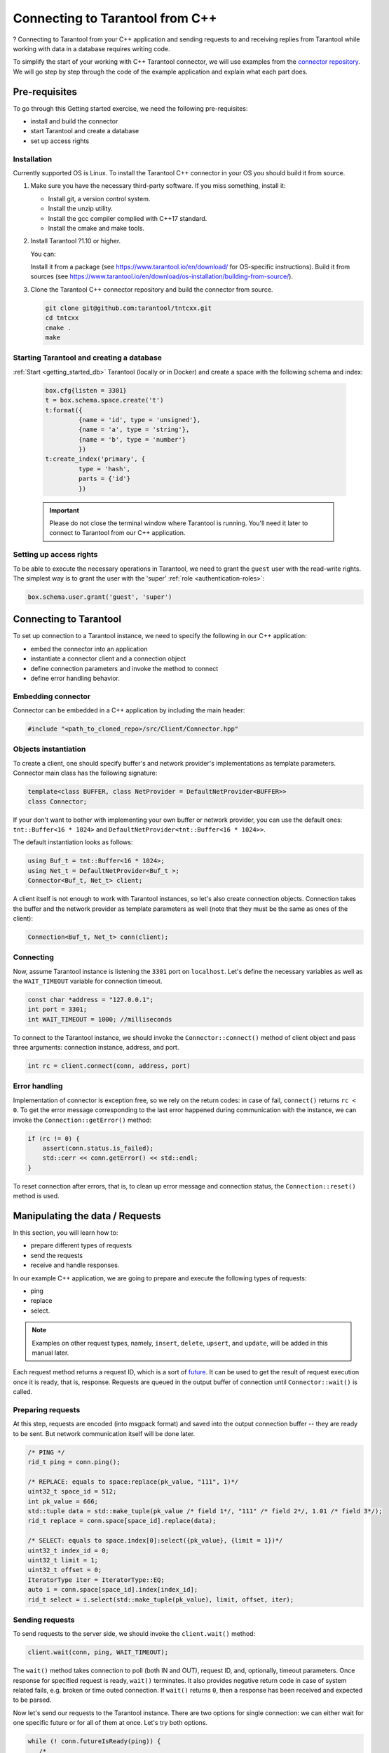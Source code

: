 
Connecting to Tarantool from C++
=================================

.. //TDB Overview intro


.. //TBD intro about using examples - to place it here or in pre-req?

?
Connecting to Tarantool from your C++ application and sending requests to and
receiving replies from Tarantool while working with data in a database requires
writing code.

To simplify the start of your working with C++ Tarantool connector, we will
use examples from the `connector repository <https://github.com/tarantool/tntcxx/tree/master/examples>`_.
We will go step by step through the code of the example application and explain
what each part does.

.. //https://github.com/tarantool/tntcxx/blob/master/examples/Simple.cpp


.. _gs_cxx_prereq:

Pre-requisites
----------------

.. //TBD intro paragraph and refs to sub-topics

To go through this Getting started exercise, we need the following
pre-requisites:

* install and build the connector
* start Tarantool and create a database
* set up access rights

.. _gs_cxx_prereq_install:

Installation
~~~~~~~~~~~~~

Currently supported OS is Linux. To install the Tarantool C++ connector in your
OS you should build it from source.

.. //TBD links to install pages

#. Make sure you have the necessary third-party software. If you miss something, install it:

   * Install git, a version control system.
   * Install the unzip utility.
   * Install the gcc compiler complied with C++17 standard.
   * Install the cmake and make tools.

#. Install Tarantool ?1.10 or higher.

   You can:

   Install it from a package (see https://www.tarantool.io/en/download/ for OS-specific instructions).
   Build it from sources (see https://www.tarantool.io/en/download/os-installation/building-from-source/).

#. Clone the Tarantool C++ connector repository and build the connector from source.

   .. code-block:: bash

      git clone git@github.com:tarantool/tntcxx.git
      cd tntcxx
      cmake .
      make

.. _gs_cxx_prereq_tnt_run:

Starting Tarantool and creating a database
~~~~~~~~~~~~~~~~~~~~~~~~~~~~~~~~~~~~~~~~~~~

:ref:`Start <getting_started_db>` Tarantool (locally or in Docker)
and create a space with the following schema and index:

   .. code-block:: lua

       box.cfg{listen = 3301}
       t = box.schema.space.create('t')
       t:format({
                {name = 'id', type = 'unsigned'},
                {name = 'a', type = 'string'},
                {name = 'b', type = 'number'}
                })
       t:create_index('primary', {
                type = 'hash',
                parts = {'id'}
                })

   .. IMPORTANT::

      Please do not close the terminal window where Tarantool is running.
      You'll need it later to connect to Tarantool from our C++ application.

.. _gs_cxx_prereq_access:

Setting up access rights
~~~~~~~~~~~~~~~~~~~~~~~~

To be able to execute the necessary operations in Tarantool, we need to grant
the ``guest`` user with the read-write rights. The simplest way is to grant
the user with the 'super' :ref:`role <authentication-roles>`:

.. code-block:: lua

   box.schema.user.grant('guest', 'super')

.. //TBD !!!for code snippets in the topics below -- check which of them can be replaced with literalinclude. That also requires setting labels (start-after and end-before ) in the code files via comments

Connecting to Tarantool
-----------------------

.. //TBD intro paragraph, create refs to sub-topics
To set up connection to a Tarantool instance, we need to specify the following
in our C++ application:

* embed the connector into an application
* instantiate a connector client and a connection object
* define connection parameters and invoke the method to connect
* define error handling behavior.

.. _gs_cxx_embedding:

Embedding connector
~~~~~~~~~~~~~~~~~~~

Connector can be embedded in a C++ application by including the main
header:

.. code-block:: c

   #include "<path_to_cloned_repo>/src/Client/Connector.hpp"
.. //https://github.com/tarantool/tntcxx/blob/master/examples/Simple.cpp#L40

.. _gs_cxx_instantiation:

Objects instantiation
~~~~~~~~~~~~~~~~~~~~~

To create a client, one should specify buffer's and network provider's
implementations as template parameters. Connector main class has the
following signature:

.. code-block:: c

   template<class BUFFER, class NetProvider = DefaultNetProvider<BUFFER>>
   class Connector;

If your don't want to bother with implementing your own buffer or network
provider, you can use the default ones: ``tnt::Buffer<16 * 1024>`` and
``DefaultNetProvider<tnt::Buffer<16 * 1024>>``.

The default instantiation looks as follows:

.. code-block:: c

   using Buf_t = tnt::Buffer<16 * 1024>;
   using Net_t = DefaultNetProvider<Buf_t >;
   Connector<Buf_t, Net_t> client;

.. // https://github.com/tarantool/tntcxx/blob/master/examples/Simple.cpp#L49-L50
.. //https://github.com/tarantool/tntcxx/blob/master/examples/Simple.cpp#L104
.. //TBD also write about #include "../src/Buffer/Buffer.hpp"

A client itself is not enough to work with Tarantool instances, so let's
also create connection objects. Connection takes the buffer and the network
provider as template parameters as well (note that they must be the same
as ones of the client):

.. //https://github.com/tarantool/tntcxx/blob/master/examples/Simple.cpp#L108

.. code-block:: c

   Connection<Buf_t, Net_t> conn(client);

Connecting
~~~~~~~~~~

Now, assume Tarantool instance is listening the ``3301`` port on ``localhost``.
Let's define the necessary variables as well as the ``WAIT_TIMEOUT`` variable
for connection timeout.

.. // https://github.com/tarantool/tntcxx/blob/master/examples/Simple.cpp#L45-L47

.. code-block:: c

   const char *address = "127.0.0.1";
   int port = 3301;
   int WAIT_TIMEOUT = 1000; //milliseconds

To connect to the Tarantool instance, we should invoke
the ``Connector::connect()`` method of client object and
pass three arguments: connection instance, address, and port.

.. code-block:: c

   int rc = client.connect(conn, address, port)

Error handling
~~~~~~~~~~~~~~

Implementation of connector is exception free, so we rely on the return
codes: in case of fail, ``connect()`` returns ``rc < 0``. To get the
error message corresponding to the last error happened during
communication with the instance, we can invoke the ``Connection::getError()``
method:

.. code-block:: c

   if (rc != 0) {
       assert(conn.status.is_failed);
       std::cerr << conn.getError() << std::endl;
   }

To reset connection after errors, that is, to clean up error message and connection
status, the ``Connection::reset()`` method is used.

.. // TBD For more information on connectors API, refer ... <link to the API document>

.. // TBD section title - Manipulating the data vs Requests vs something else

.. _gs_cxx_data_manipulate:

Manipulating the data / Requests
----------------------------------

.. //TBD !!!intro, list of request types, list of logical steps we are going to do, ?other concept points
In this section, you will learn how to:

* prepare different types of requests
* send the requests
* receive and handle responses.

In our example C++ application, we are going to prepare and execute the following
types of requests:

* ping
* replace
* select.

.. NOTE::

   Examples on other request types, namely, ``insert``, ``delete``, ``upsert``,
   and ``update``, will be added in this manual later.

Each request method returns a request ID, which is a sort of `future <https://en.wikipedia.org/wiki/Futures_and_promises>`_.
It can be used to get the result of request execution once it is ready, that is,
response. Requests are queued in the output buffer of connection
until ``Connector::wait()`` is called.

Preparing requests
~~~~~~~~~~~~~~~~~~~

.. //TBD intro

At this step, requests are encoded (into msgpack format) and saved into the
output connection buffer -- they are ready to be sent.
But network communication itself will be done later.

.. //TDB not sure yet if it's better to have a sub-topic for each request type

.. code-block:: c

   /* PING */
   rid_t ping = conn.ping();

   /* REPLACE: equals to space:replace(pk_value, "111", 1)*/
   uint32_t space_id = 512;
   int pk_value = 666;
   std::tuple data = std::make_tuple(pk_value /* field 1*/, "111" /* field 2*/, 1.01 /* field 3*/);
   rid_t replace = conn.space[space_id].replace(data);

   /* SELECT: equals to space.index[0]:select({pk_value}, {limit = 1})*/
   uint32_t index_id = 0;
   uint32_t limit = 1;
   uint32_t offset = 0;
   IteratorType iter = IteratorType::EQ;
   auto i = conn.space[space_id].index[index_id];
   rid_t select = i.select(std::make_tuple(pk_value), limit, offset, iter);

Sending requests
~~~~~~~~~~~~~~~~~

To send requests to the server side, we should invoke the ``client.wait()``
method:

.. code-block:: c

   client.wait(conn, ping, WAIT_TIMEOUT);

The ``wait()`` method takes connection to poll (both IN and OUT),
request ID, and, optionally, timeout parameters. Once
response for specified request is ready, ``wait()`` terminates. It also
provides negative return code in case of system related fails, e.g.
broken or time outed connection. If ``wait()`` returns ``0``, then a response
has been received and expected to be parsed.

Now let's send our requests to the Tarantool instance.
There are two options for single connection: we can either wait for one specific
future or for all of them at once. Let's try both options.

.. code-block:: c

   while (! conn.futureIsReady(ping)) {
      /*
       * wait() is the main function responsible for sending/receiving
       * requests and implements event-loop under the hood. It may
       * fail due to several reasons:
       *  - connection is timed out;
       *  - connection is broken (e.g. closed);
       *  - epoll is failed.
       */
      if (client.wait(conn, ping, WAIT_TIMEOUT) != 0) {
         assert(conn.status.is_failed);
         std::cerr << conn.getError() << std::endl;
         conn.reset();
      }
   }

Receiving responses
~~~~~~~~~~~~~~~~~~~~

To get the response when it is ready, use the
``Connection::getResponse()`` method. It takes the request ID and returns an
optional object containing response (returns ``nullptr`` in case the response
is not ready yet). Note that on each future it can be called only once:
``getResponse()`` erases the request ID from internal map once it is
returned to user.

.. code-block:: c

   std::optional<Response<Buf_t>> response = conn.getResponse(ping);

.. //TBD below is the explanation paragraph -- possibly, to move it to another place

Response consists of a header and a body (``response.header`` and
``response.body``). Depending on success of request execution on the server
side, body may contain either runtime error(s) (accessible by
``response.body.error_stack``) or data (tuples)
(``response.body.data``). In turn, data is a vector of tuples. However,
tuples are not decoded and come in the form of pointers to the start and the end
of msgpacks. See the :ref:`section <gs_cxx_data_readers>` below to understand
how to decode tuples.

.. //TBD perhaps to remove comments from the code example because this is already explained. Or - to leave the explanation in the code quote and remove it in the beginning of the section

.. code-block:: c

   /* Now let's get response using our future.*/
   std::optional<Response<Buf_t>> response = conn.getResponse(ping);

   /*
    * Since conn.futureIsReady(ping) returned <true>, then response
    * must be ready.
    */
   assert(response != std::nullopt);

   /*
    * If request is successfully executed on server side, response
    * will contain data (i.e. tuple being replaced in case of :replace()
    * request or tuples satisfying search conditions in case of :select();
    * responses for pings contain nothing - empty map).
    * To tell responses containing data from error responses, one can
    * rely on response code storing in the header or check
    * Response->body.data and Response->body.error_stack members.
    */
   printResponse<Buf_t>(conn, *response);

.. //TBD some intro about receiving responses for replace and select

.. code-block:: c

   /* Let's wait for both futures at once. */
   rid_t futures[2];
   futures[0] = replace;
   futures[1] = select;

   /* No specified timeout means that we poll futures until they are ready.*/
   client.waitAll(conn, (rid_t *) &futures, 2);
   for (int i = 0; i < 2; ++i) {
      assert(conn.futureIsReady(futures[i]));
      response = conn.getResponse(futures[i]);
      assert(response != std::nullopt);
      printResponse<Buf_t>(conn, *response);
   }

.. //TBD ? Maybe to give the print results for the corresponding code lines

Several connections at once
~~~~~~~~~~~~~~~~~~~~~~~~~~~~

Let's have a look at the case when we establish two connections to Tarantool
instance simultaneously.

.. code-block:: c

   /* Now create another connection. */
   Connection<Buf_t, Net_t> another(client);
   if (client.connect(another, address, port) != 0) {
      assert(conn.status.is_failed);
      std::cerr << conn.getError() << std::endl;
      return -1;
   }

   /* Simultaneously execute two requests from different connections. */
   rid_t f1 = conn.ping();
   rid_t f2 = another.ping();

   /*
    * waitAny() returns the first connection received response.
    * All connections registered via :connect() call are participating.
    */
   Connection<Buf_t, Net_t> *first = client.waitAny(WAIT_TIMEOUT);
   if (first == &conn) {
      assert(conn.futureIsReady(f1));
   } else {
      assert(another.futureIsReady(f2));
   }

Closing connections
~~~~~~~~~~~~~~~~~~~~

Finally, a user is responsible for closing connections.

.. code-block:: c

   client.close(conn);
   client.close(another);

Building and launching the C++ application
-------------------------------------------

Finally, we are going to build our example C++ application, launch it
to connect to Tarantool instance and execute all the requests defined.

Make sure you are in the root directory of the cloned repository. To build
the example application:

.. code-block:: bash

   cd examples
   cmake .
   make

Make sure the :ref:`Tarantool session <gs_cxx_prereq_tnt_run>`
you started earlier is running. Launch the application:

.. code-block:: bash

   ./Simple

.. //TBD To give parts of the print results with comments

.. _gs_cxx_data_readers:

Decoding and reading the data
------------------------------

Responses from a Tarantool instance contain raw data, that is, encoded into msgpack
tuples. To decode client's data, a user has to write one's own decoders
(based on ?featured schema).

.. //TBD intro paragraphs below -- to edit

To show the logic of decoding a response, we will use
`the reader from our example <https://github.com/tarantool/tntcxx/blob/master/examples/Reader.hpp>`_.
The reader should be included in your application:

.. code-block:: c

   #include "Reader.hpp"

In the reader, first, the structure describing the data stored in space ``t`` should be defined:

.. //TBD replace SQL notation schema description with the Lua one

.. code-block:: c

   /**
    * Corresponds to tuples stored in user's space:
    * box.execute("CREATE TABLE t (id UNSIGNED PRIMARY KEY, a TEXT, d DOUBLE);")
    */
   struct UserTuple {
      uint64_t field1;
      std::string field2;
      double field3;
   };


Base reader prototype
~~~~~~~~~~~~~~~~~~~~~~

Prototype of the base reader is given in ``src/mpp/Dec.hpp``:

.. code-block:: c

   template <class BUFFER, Type TYPE>
   struct SimpleReaderBase : DefaultErrorHandler {
       using BufferIterator_t = typename BUFFER::iterator;
       /* Allowed type of values to be parsed. */
       static constexpr Type VALID_TYPES = TYPE;
       BufferIterator_t* StoreEndIterator() { return nullptr; }
   };

Every new reader should inherit from it or directly from
``DefaultErrorHandler``.

Parsing values
~~~~~~~~~~~~~~~

To parse particular value, we should define the ``Value()`` method.
First two arguments of the method are common and unused as a rule,
but the third one defines the parsed value. In case of POD structures, it's
enough to provide byte-to-byte copy. Since in our schema there are
fields of three different types, let's describe three ``Value()``
functions:

.. code-block:: c

   struct UserTupleValueReader : mpp::DefaultErrorHandler {
       /* Store instance of tuple to be parsed. */
       UserTuple& tuple;

       /* Enumerate all types which can be parsed. Otherwise */
       static constexpr mpp::Type VALID_TYPES = mpp::MP_UINT | mpp::MP_STR | mpp::MP_DBL;
       UserTupleValueReader(UserTuple& t) : tuple(t) {}

       /* Value's extractors. */
       void Value(const BufIter_t&, mpp::compact::Type, uint64_t u)
       {
          tuple.field1 = u;
       }
       void Value(const BufIter_t&, mpp::compact::Type, double d)
       {
           tuple.field3 = d;
       }
       void Value(const BufIter_t& itr, mpp::compact::Type, mpp::StrValue v)
       {
           BufIter_t tmp = itr;
           tmp += v.offset;
           std::string &dst = tuple.field2;
           while (v.size) {
               dst.push_back(*tmp);
               ++tmp;
               --v.size;
           }
       }
   };

Parsing array
~~~~~~~~~~~~~~~

.. //TBD if this should come first, before the parsing values topic?

It is worth mentioning that tuple itself is wrapped into an array, so in
fact firstly we should parse the array. Let's define another reader for that
purpose:

.. code-block:: c

   template <class BUFFER>
   struct UserTupleReader : mpp::SimpleReaderBase<BUFFER, mpp::MP_ARR> {
       mpp::Dec<BUFFER>& dec;
       UserTuple& tuple;

       UserTupleReader(mpp::Dec<BUFFER>& d, UserTuple& t) : dec(d), tuple(t) {}
       void Value(const iterator_t<BUFFER>&, mpp::compact::Type, mpp::ArrValue)
       {
           dec.SetReader(false, UserTupleValueReader{tuple});
       }
   };

Setting reader
~~~~~~~~~~~~~~~

``SetReader();`` sets the reader which is invoked while every entry of
the array is parsed. Now, to make these two readers work, we should
create a decoder, set its iterator to the position of encoded tuple, and
invoke the ``Read()`` method:

.. code-block:: c

   UserTuple tuple;
   mpp::Dec dec(conn.getInBuf());
   dec.SetPosition(*t.begin);
   dec.SetReader(false, UserTupleReader<BUFFER>{dec, tuple});
   dec.Read();


.. // TBD ?other important topics to put in this GS?
